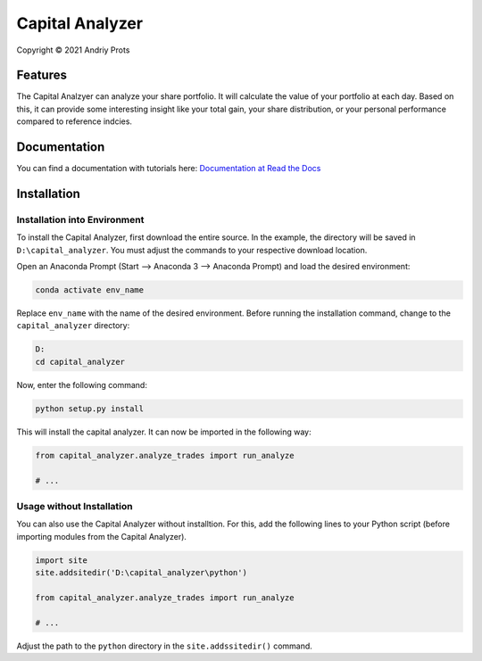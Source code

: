 Capital Analyzer
###################

Copyright © 2021 Andriy Prots

Features
========

The Capital Analzyer can analyze your share portfolio. It will calculate
the value of your portfolio at each day. Based on this, it can provide
some interesting insight like your total gain, your share distribution,
or your personal performance compared to reference indcies.

Documentation
=============

You can find a documentation with tutorials here: 
`Documentation at Read the Docs <https://capital-analyzer.readthedocs.io/en/latest/>`_


Installation
============

Installation into Environment
+++++++++++++++++++++++++++++

To install the Capital Analyzer, first download the entire source.
In the example, the directory will be saved in ``D:\capital_analyzer``.
You must adjust the commands to your respective download location.

Open an Anaconda Prompt (Start --> Anaconda 3 --> Anaconda Prompt) and
load the desired environment:

.. code-block:: console

    conda activate env_name
    
Replace ``env_name`` with the name of the desired environment. Before 
running the installation command, change to the ``capital_analyzer`` directory:

.. code-block:: console

    D:
    cd capital_analyzer

Now, enter the following command:

.. code-block:: console

    python setup.py install
    
This will install the capital analyzer. It can now be imported in the following
way:

.. code-block:: python

    from capital_analyzer.analyze_trades import run_analyze
    
    # ...
    
  
Usage without Installation
++++++++++++++++++++++++++

You can also use the Capital Analyzer without installtion. For this,
add the following lines to your Python script (before importing modules
from the Capital Analyzer).

.. code-block:: python

    import site
    site.addsitedir('D:\capital_analyzer\python')
    
    from capital_analyzer.analyze_trades import run_analyze
    
    # ...
    
Adjust the path to the ``python`` directory in the ``site.addssitedir()``
command.
